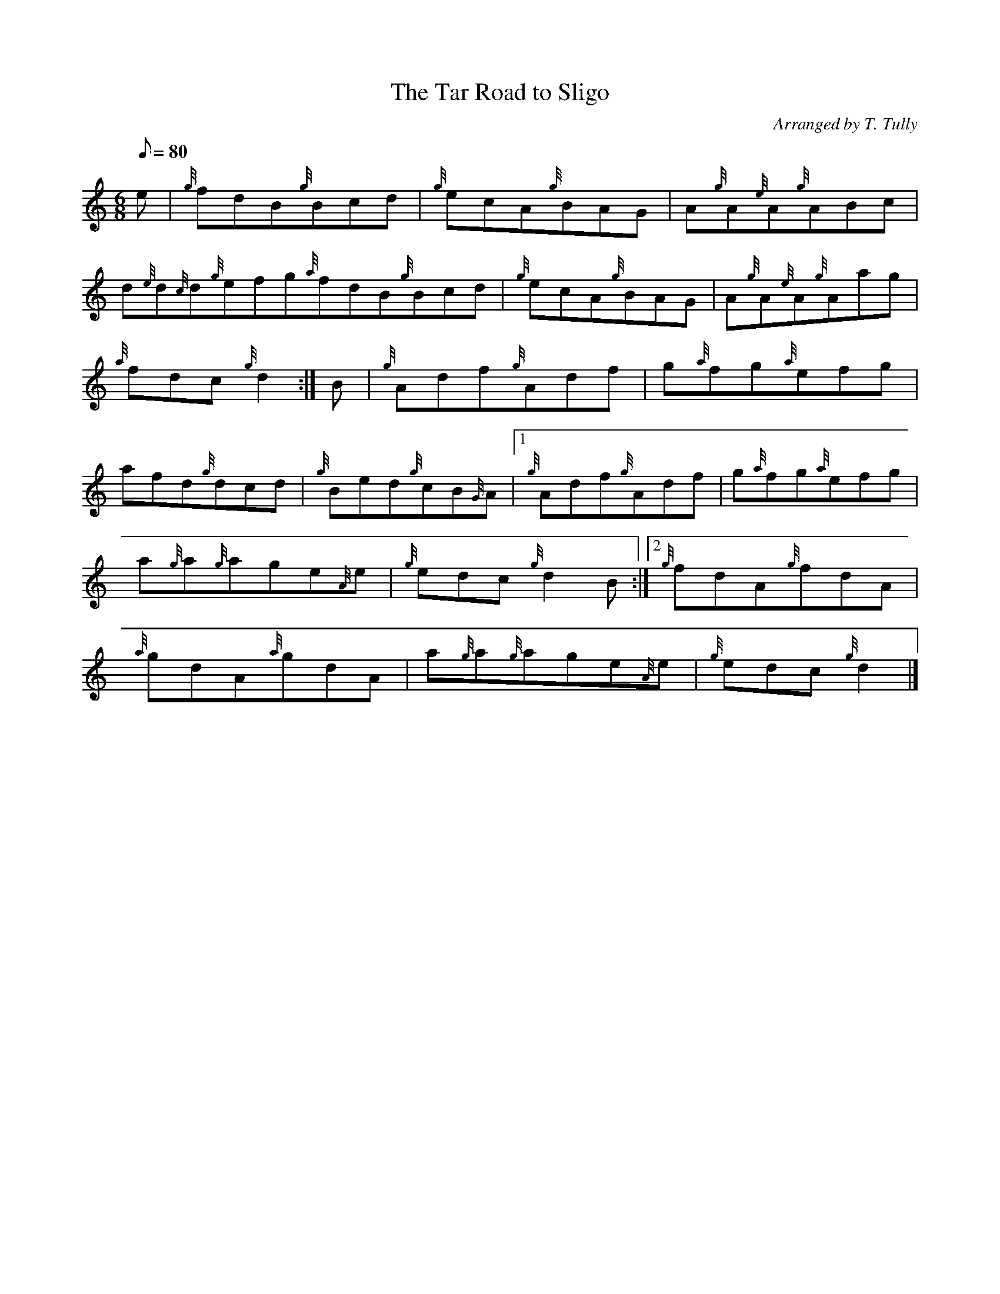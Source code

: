 X: 1
T:The Tar Road to Sligo
M:6/8
L:1/8
Q:80
C:Arranged by T. Tully
S:Jig
K:HP
e|
{g}fdB{g}Bcd|
{g}ecA{g}BAG|
A{g}A{e}A{g}ABc|  !
d{e}d{c}d{g}efg{a}fdB{g}Bcd|
{g}ecA{g}BAG|
A{g}A{e}A{g}Aag|  !
{a}fdc{g}d2:|
B|
{g}Adf{g}Adf|
g{a}fg{a}efg|  !
afd{g}dcd|
{g}Bed{g}cB{G}A|1 {g}Adf{g}Adf|
g{a}fg{a}efg|  !
a{g}a{g}age{A}e|
{g}edc{g}d2B:|2
{g}fdA{g}fdA|  !
{a}gdA{a}gdA|
a{g}a{g}age{A}e|
{g}edc{g}d2|]  !
